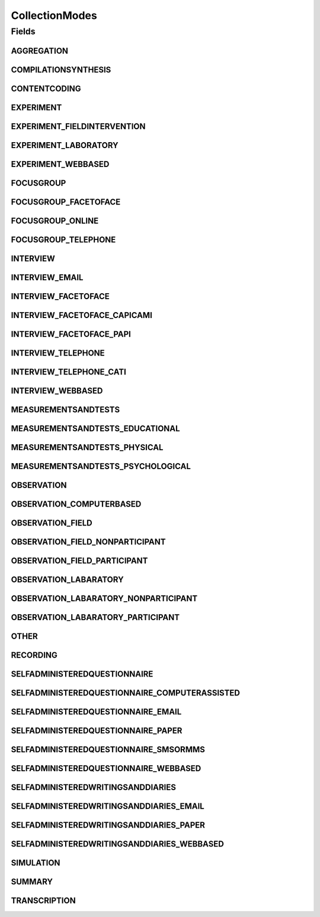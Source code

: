 CollectionModes
===============

.. java:package:: eu.dzhw.fdz.metadatamanagement.instrumentmanagement.domain
   :noindex:

.. java:type:: public class CollectionModes

   The procedure, technique, or mode of inquiry used to attain the data. Used by DARA as collection mode type and harvested by the VFDB.

Fields
------
AGGREGATION
^^^^^^^^^^^

.. java:field:: public static final String AGGREGATION
   :outertype: CollectionModes

COMPILATIONSYNTHESIS
^^^^^^^^^^^^^^^^^^^^

.. java:field:: public static final String COMPILATIONSYNTHESIS
   :outertype: CollectionModes

CONTENTCODING
^^^^^^^^^^^^^

.. java:field:: public static final String CONTENTCODING
   :outertype: CollectionModes

EXPERIMENT
^^^^^^^^^^

.. java:field:: public static final String EXPERIMENT
   :outertype: CollectionModes

EXPERIMENT_FIELDINTERVENTION
^^^^^^^^^^^^^^^^^^^^^^^^^^^^

.. java:field:: public static final String EXPERIMENT_FIELDINTERVENTION
   :outertype: CollectionModes

EXPERIMENT_LABORATORY
^^^^^^^^^^^^^^^^^^^^^

.. java:field:: public static final String EXPERIMENT_LABORATORY
   :outertype: CollectionModes

EXPERIMENT_WEBBASED
^^^^^^^^^^^^^^^^^^^

.. java:field:: public static final String EXPERIMENT_WEBBASED
   :outertype: CollectionModes

FOCUSGROUP
^^^^^^^^^^

.. java:field:: public static final String FOCUSGROUP
   :outertype: CollectionModes

FOCUSGROUP_FACETOFACE
^^^^^^^^^^^^^^^^^^^^^

.. java:field:: public static final String FOCUSGROUP_FACETOFACE
   :outertype: CollectionModes

FOCUSGROUP_ONLINE
^^^^^^^^^^^^^^^^^

.. java:field:: public static final String FOCUSGROUP_ONLINE
   :outertype: CollectionModes

FOCUSGROUP_TELEPHONE
^^^^^^^^^^^^^^^^^^^^

.. java:field:: public static final String FOCUSGROUP_TELEPHONE
   :outertype: CollectionModes

INTERVIEW
^^^^^^^^^

.. java:field:: public static final String INTERVIEW
   :outertype: CollectionModes

INTERVIEW_EMAIL
^^^^^^^^^^^^^^^

.. java:field:: public static final String INTERVIEW_EMAIL
   :outertype: CollectionModes

INTERVIEW_FACETOFACE
^^^^^^^^^^^^^^^^^^^^

.. java:field:: public static final String INTERVIEW_FACETOFACE
   :outertype: CollectionModes

INTERVIEW_FACETOFACE_CAPICAMI
^^^^^^^^^^^^^^^^^^^^^^^^^^^^^

.. java:field:: public static final String INTERVIEW_FACETOFACE_CAPICAMI
   :outertype: CollectionModes

INTERVIEW_FACETOFACE_PAPI
^^^^^^^^^^^^^^^^^^^^^^^^^

.. java:field:: public static final String INTERVIEW_FACETOFACE_PAPI
   :outertype: CollectionModes

INTERVIEW_TELEPHONE
^^^^^^^^^^^^^^^^^^^

.. java:field:: public static final String INTERVIEW_TELEPHONE
   :outertype: CollectionModes

INTERVIEW_TELEPHONE_CATI
^^^^^^^^^^^^^^^^^^^^^^^^

.. java:field:: public static final String INTERVIEW_TELEPHONE_CATI
   :outertype: CollectionModes

INTERVIEW_WEBBASED
^^^^^^^^^^^^^^^^^^

.. java:field:: public static final String INTERVIEW_WEBBASED
   :outertype: CollectionModes

MEASUREMENTSANDTESTS
^^^^^^^^^^^^^^^^^^^^

.. java:field:: public static final String MEASUREMENTSANDTESTS
   :outertype: CollectionModes

MEASUREMENTSANDTESTS_EDUCATIONAL
^^^^^^^^^^^^^^^^^^^^^^^^^^^^^^^^

.. java:field:: public static final String MEASUREMENTSANDTESTS_EDUCATIONAL
   :outertype: CollectionModes

MEASUREMENTSANDTESTS_PHYSICAL
^^^^^^^^^^^^^^^^^^^^^^^^^^^^^

.. java:field:: public static final String MEASUREMENTSANDTESTS_PHYSICAL
   :outertype: CollectionModes

MEASUREMENTSANDTESTS_PSYCHOLOGICAL
^^^^^^^^^^^^^^^^^^^^^^^^^^^^^^^^^^

.. java:field:: public static final String MEASUREMENTSANDTESTS_PSYCHOLOGICAL
   :outertype: CollectionModes

OBSERVATION
^^^^^^^^^^^

.. java:field:: public static final String OBSERVATION
   :outertype: CollectionModes

OBSERVATION_COMPUTERBASED
^^^^^^^^^^^^^^^^^^^^^^^^^

.. java:field:: public static final String OBSERVATION_COMPUTERBASED
   :outertype: CollectionModes

OBSERVATION_FIELD
^^^^^^^^^^^^^^^^^

.. java:field:: public static final String OBSERVATION_FIELD
   :outertype: CollectionModes

OBSERVATION_FIELD_NONPARTICIPANT
^^^^^^^^^^^^^^^^^^^^^^^^^^^^^^^^

.. java:field:: public static final String OBSERVATION_FIELD_NONPARTICIPANT
   :outertype: CollectionModes

OBSERVATION_FIELD_PARTICIPANT
^^^^^^^^^^^^^^^^^^^^^^^^^^^^^

.. java:field:: public static final String OBSERVATION_FIELD_PARTICIPANT
   :outertype: CollectionModes

OBSERVATION_LABARATORY
^^^^^^^^^^^^^^^^^^^^^^

.. java:field:: public static final String OBSERVATION_LABARATORY
   :outertype: CollectionModes

OBSERVATION_LABARATORY_NONPARTICIPANT
^^^^^^^^^^^^^^^^^^^^^^^^^^^^^^^^^^^^^

.. java:field:: public static final String OBSERVATION_LABARATORY_NONPARTICIPANT
   :outertype: CollectionModes

OBSERVATION_LABARATORY_PARTICIPANT
^^^^^^^^^^^^^^^^^^^^^^^^^^^^^^^^^^

.. java:field:: public static final String OBSERVATION_LABARATORY_PARTICIPANT
   :outertype: CollectionModes

OTHER
^^^^^

.. java:field:: public static final String OTHER
   :outertype: CollectionModes

RECORDING
^^^^^^^^^

.. java:field:: public static final String RECORDING
   :outertype: CollectionModes

SELFADMINISTEREDQUESTIONNAIRE
^^^^^^^^^^^^^^^^^^^^^^^^^^^^^

.. java:field:: public static final String SELFADMINISTEREDQUESTIONNAIRE
   :outertype: CollectionModes

SELFADMINISTEREDQUESTIONNAIRE_COMPUTERASSISTED
^^^^^^^^^^^^^^^^^^^^^^^^^^^^^^^^^^^^^^^^^^^^^^

.. java:field:: public static final String SELFADMINISTEREDQUESTIONNAIRE_COMPUTERASSISTED
   :outertype: CollectionModes

SELFADMINISTEREDQUESTIONNAIRE_EMAIL
^^^^^^^^^^^^^^^^^^^^^^^^^^^^^^^^^^^

.. java:field:: public static final String SELFADMINISTEREDQUESTIONNAIRE_EMAIL
   :outertype: CollectionModes

SELFADMINISTEREDQUESTIONNAIRE_PAPER
^^^^^^^^^^^^^^^^^^^^^^^^^^^^^^^^^^^

.. java:field:: public static final String SELFADMINISTEREDQUESTIONNAIRE_PAPER
   :outertype: CollectionModes

SELFADMINISTEREDQUESTIONNAIRE_SMSORMMS
^^^^^^^^^^^^^^^^^^^^^^^^^^^^^^^^^^^^^^

.. java:field:: public static final String SELFADMINISTEREDQUESTIONNAIRE_SMSORMMS
   :outertype: CollectionModes

SELFADMINISTEREDQUESTIONNAIRE_WEBBASED
^^^^^^^^^^^^^^^^^^^^^^^^^^^^^^^^^^^^^^

.. java:field:: public static final String SELFADMINISTEREDQUESTIONNAIRE_WEBBASED
   :outertype: CollectionModes

SELFADMINISTEREDWRITINGSANDDIARIES
^^^^^^^^^^^^^^^^^^^^^^^^^^^^^^^^^^

.. java:field:: public static final String SELFADMINISTEREDWRITINGSANDDIARIES
   :outertype: CollectionModes

SELFADMINISTEREDWRITINGSANDDIARIES_EMAIL
^^^^^^^^^^^^^^^^^^^^^^^^^^^^^^^^^^^^^^^^

.. java:field:: public static final String SELFADMINISTEREDWRITINGSANDDIARIES_EMAIL
   :outertype: CollectionModes

SELFADMINISTEREDWRITINGSANDDIARIES_PAPER
^^^^^^^^^^^^^^^^^^^^^^^^^^^^^^^^^^^^^^^^

.. java:field:: public static final String SELFADMINISTEREDWRITINGSANDDIARIES_PAPER
   :outertype: CollectionModes

SELFADMINISTEREDWRITINGSANDDIARIES_WEBBASED
^^^^^^^^^^^^^^^^^^^^^^^^^^^^^^^^^^^^^^^^^^^

.. java:field:: public static final String SELFADMINISTEREDWRITINGSANDDIARIES_WEBBASED
   :outertype: CollectionModes

SIMULATION
^^^^^^^^^^

.. java:field:: public static final String SIMULATION
   :outertype: CollectionModes

SUMMARY
^^^^^^^

.. java:field:: public static final String SUMMARY
   :outertype: CollectionModes

TRANSCRIPTION
^^^^^^^^^^^^^

.. java:field:: public static final String TRANSCRIPTION
   :outertype: CollectionModes

